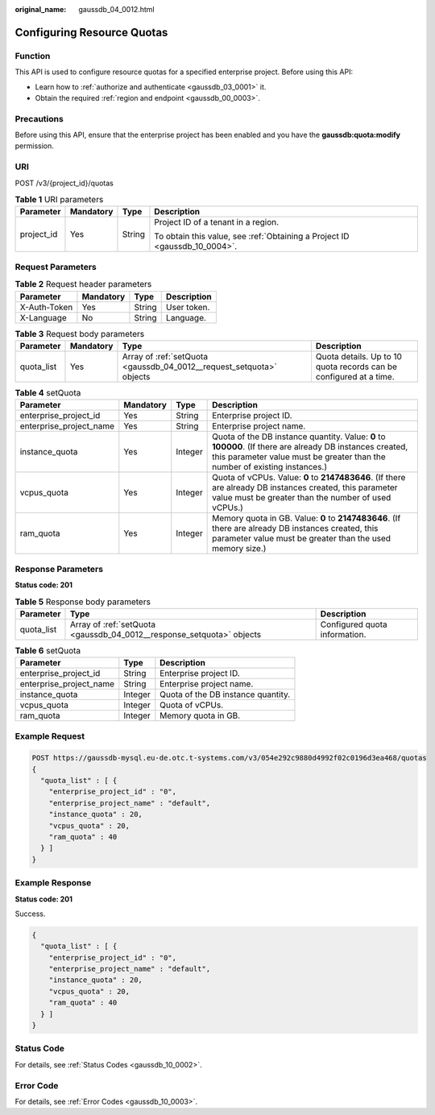 :original_name: gaussdb_04_0012.html

.. _gaussdb_04_0012:

Configuring Resource Quotas
===========================

Function
--------

This API is used to configure resource quotas for a specified enterprise project. Before using this API:

-  Learn how to :ref:`authorize and authenticate <gaussdb_03_0001>` it.
-  Obtain the required :ref:`region and endpoint <gaussdb_00_0003>`.

Precautions
-----------

Before using this API, ensure that the enterprise project has been enabled and you have the **gaussdb:quota:modify** permission.

URI
---

POST /v3/{project_id}/quotas

.. table:: **Table 1** URI parameters

   +-----------------+-----------------+-----------------+----------------------------------------------------------------------------+
   | Parameter       | Mandatory       | Type            | Description                                                                |
   +=================+=================+=================+============================================================================+
   | project_id      | Yes             | String          | Project ID of a tenant in a region.                                        |
   |                 |                 |                 |                                                                            |
   |                 |                 |                 | To obtain this value, see :ref:`Obtaining a Project ID <gaussdb_10_0004>`. |
   +-----------------+-----------------+-----------------+----------------------------------------------------------------------------+

Request Parameters
------------------

.. table:: **Table 2** Request header parameters

   ============ ========= ====== ===========
   Parameter    Mandatory Type   Description
   ============ ========= ====== ===========
   X-Auth-Token Yes       String User token.
   X-Language   No        String Language.
   ============ ========= ====== ===========

.. table:: **Table 3** Request body parameters

   +------------+-----------+----------------------------------------------------------------------+--------------------------------------------------------------------+
   | Parameter  | Mandatory | Type                                                                 | Description                                                        |
   +============+===========+======================================================================+====================================================================+
   | quota_list | Yes       | Array of :ref:`setQuota <gaussdb_04_0012__request_setquota>` objects | Quota details. Up to 10 quota records can be configured at a time. |
   +------------+-----------+----------------------------------------------------------------------+--------------------------------------------------------------------+

.. _gaussdb_04_0012__request_setquota:

.. table:: **Table 4** setQuota

   +-------------------------+-----------+---------+-----------------------------------------------------------------------------------------------------------------------------------------------------------------------------------------+
   | Parameter               | Mandatory | Type    | Description                                                                                                                                                                             |
   +=========================+===========+=========+=========================================================================================================================================================================================+
   | enterprise_project_id   | Yes       | String  | Enterprise project ID.                                                                                                                                                                  |
   +-------------------------+-----------+---------+-----------------------------------------------------------------------------------------------------------------------------------------------------------------------------------------+
   | enterprise_project_name | Yes       | String  | Enterprise project name.                                                                                                                                                                |
   +-------------------------+-----------+---------+-----------------------------------------------------------------------------------------------------------------------------------------------------------------------------------------+
   | instance_quota          | Yes       | Integer | Quota of the DB instance quantity. Value: **0** to **100000**. (If there are already DB instances created, this parameter value must be greater than the number of existing instances.) |
   +-------------------------+-----------+---------+-----------------------------------------------------------------------------------------------------------------------------------------------------------------------------------------+
   | vcpus_quota             | Yes       | Integer | Quota of vCPUs. Value: **0** to **2147483646**. (If there are already DB instances created, this parameter value must be greater than the number of used vCPUs.)                        |
   +-------------------------+-----------+---------+-----------------------------------------------------------------------------------------------------------------------------------------------------------------------------------------+
   | ram_quota               | Yes       | Integer | Memory quota in GB. Value: **0** to **2147483646**. (If there are already DB instances created, this parameter value must be greater than the used memory size.)                        |
   +-------------------------+-----------+---------+-----------------------------------------------------------------------------------------------------------------------------------------------------------------------------------------+

Response Parameters
-------------------

**Status code: 201**

.. table:: **Table 5** Response body parameters

   +------------+-----------------------------------------------------------------------+-------------------------------+
   | Parameter  | Type                                                                  | Description                   |
   +============+=======================================================================+===============================+
   | quota_list | Array of :ref:`setQuota <gaussdb_04_0012__response_setquota>` objects | Configured quota information. |
   +------------+-----------------------------------------------------------------------+-------------------------------+

.. _gaussdb_04_0012__response_setquota:

.. table:: **Table 6** setQuota

   ======================= ======= ==================================
   Parameter               Type    Description
   ======================= ======= ==================================
   enterprise_project_id   String  Enterprise project ID.
   enterprise_project_name String  Enterprise project name.
   instance_quota          Integer Quota of the DB instance quantity.
   vcpus_quota             Integer Quota of vCPUs.
   ram_quota               Integer Memory quota in GB.
   ======================= ======= ==================================

Example Request
---------------

.. code-block::

   POST https://gaussdb-mysql.eu-de.otc.t-systems.com/v3/054e292c9880d4992f02c0196d3ea468/quotas
   {
     "quota_list" : [ {
       "enterprise_project_id" : "0",
       "enterprise_project_name" : "default",
       "instance_quota" : 20,
       "vcpus_quota" : 20,
       "ram_quota" : 40
     } ]
   }

Example Response
----------------

**Status code: 201**

Success.

.. code-block::

   {
     "quota_list" : [ {
       "enterprise_project_id" : "0",
       "enterprise_project_name" : "default",
       "instance_quota" : 20,
       "vcpus_quota" : 20,
       "ram_quota" : 40
     } ]
   }

Status Code
-----------

For details, see :ref:`Status Codes <gaussdb_10_0002>`.

Error Code
----------

For details, see :ref:`Error Codes <gaussdb_10_0003>`.
